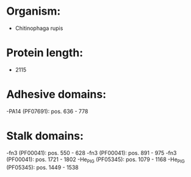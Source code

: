 * Organism:
- Chitinophaga rupis
* Protein length:
- 2115
* Adhesive domains:
-PA14 (PF07691): pos. 636 - 778
* Stalk domains:
-fn3 (PF00041): pos. 550 - 628
-fn3 (PF00041): pos. 891 - 975
-fn3 (PF00041): pos. 1721 - 1802
-He_PIG (PF05345): pos. 1079 - 1168
-He_PIG (PF05345): pos. 1449 - 1538

